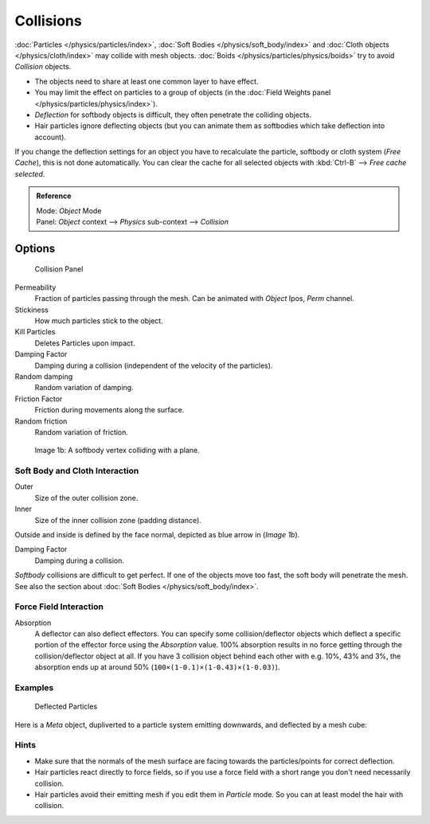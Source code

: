 
**********
Collisions
**********

:doc:`Particles </physics/particles/index>`, :doc:`Soft Bodies </physics/soft_body/index>`
and :doc:`Cloth objects </physics/cloth/index>` may collide with mesh objects.
:doc:`Boids </physics/particles/physics/boids>` try to avoid *Collision* objects.


- The objects need to share at least one common layer to have effect.
- You may limit the effect on particles to a group of objects
  (in the :doc:`Field Weights panel </physics/particles/physics/index>`).
- *Deflection* for softbody objects is difficult, they often penetrate the colliding objects.
- Hair particles ignore deflecting objects
  (but you can animate them as softbodies which take deflection into account).

If you change the deflection settings for an object you have to recalculate the particle,
softbody or cloth system (*Free Cache*), this is not done automatically. You can
clear the cache for all selected objects with :kbd:`Ctrl-B` --> *Free cache selected*.


.. admonition:: Reference
   :class: refbox

   | Mode:     *Object* Mode
   | Panel:    *Object* context --> *Physics* sub-context --> *Collision*


Options
*******

.. figure:: /images/physics_collision.png

   Collision Panel


Permeability
   Fraction of particles passing through the mesh. Can be animated with *Object* Ipos, *Perm* channel.

Stickiness
   How much particles stick to the object.

Kill Particles
   Deletes Particles upon impact.

Damping Factor
   Damping during a collision (independent of the velocity of the particles).
Random damping
   Random variation of damping.

Friction Factor
   Friction during movements along the surface.
Random friction
   Random variation of friction.


.. figure:: /images/VertexPlaneCollision.gif

   Image 1b: A softbody vertex colliding with a plane.


Soft Body and Cloth Interaction
===============================

Outer
   Size of the outer collision zone.
Inner
   Size of the inner collision zone (padding distance).

Outside and inside is defined by the face normal, depicted as blue arrow in (*Image 1b*).

Damping Factor
   Damping during a collision.

*Softbody* collisions are difficult to get perfect. If one of the objects move too fast,
the soft body will penetrate the mesh. See also the section about :doc:`Soft Bodies </physics/soft_body/index>`.


Force Field Interaction
=======================

Absorption
   A deflector can also deflect effectors. You can specify some collision/deflector objects which deflect a specific
   portion of the effector force using the *Absorption* value. 100% absorption results in no force getting
   through the collision/deflector object at all. If you have 3 collision object behind each other with e.g.
   10%, 43% and 3%, the absorption ends up at around 50% (``100×(1-0.1)×(1-0.43)×(1-0.03)``).


Examples
========

.. figure:: /images/UM_PART_XIII_KST_PI10.jpg

   Deflected Particles


Here is a *Meta* object, dupliverted to a particle system emitting downwards, and deflected by a mesh cube:


Hints
=====

- Make sure that the normals of the mesh surface are facing towards the particles/points for correct deflection.
- Hair particles react directly to force fields,
  so if you use a force field with a short range you don't need necessarily collision.
- Hair particles avoid their emitting mesh if you edit them in *Particle* mode.
  So you can at least model the hair with collision.
